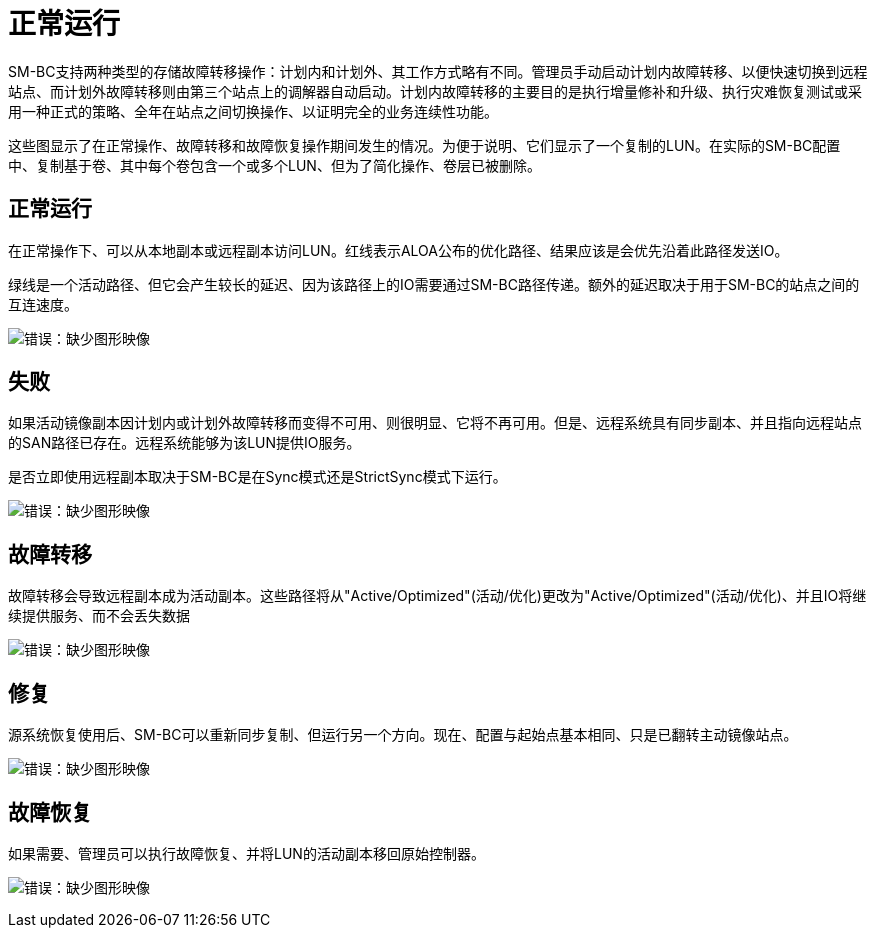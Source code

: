 = 正常运行
:allow-uri-read: 


SM-BC支持两种类型的存储故障转移操作：计划内和计划外、其工作方式略有不同。管理员手动启动计划内故障转移、以便快速切换到远程站点、而计划外故障转移则由第三个站点上的调解器自动启动。计划内故障转移的主要目的是执行增量修补和升级、执行灾难恢复测试或采用一种正式的策略、全年在站点之间切换操作、以证明完全的业务连续性功能。

这些图显示了在正常操作、故障转移和故障恢复操作期间发生的情况。为便于说明、它们显示了一个复制的LUN。在实际的SM-BC配置中、复制基于卷、其中每个卷包含一个或多个LUN、但为了简化操作、卷层已被删除。



== 正常运行

在正常操作下、可以从本地副本或远程副本访问LUN。红线表示ALOA公布的优化路径、结果应该是会优先沿着此路径发送IO。

绿线是一个活动路径、但它会产生较长的延迟、因为该路径上的IO需要通过SM-BC路径传递。额外的延迟取决于用于SM-BC的站点之间的互连速度。

image:smbc-failover-1.png["错误：缺少图形映像"]



== 失败

如果活动镜像副本因计划内或计划外故障转移而变得不可用、则很明显、它将不再可用。但是、远程系统具有同步副本、并且指向远程站点的SAN路径已存在。远程系统能够为该LUN提供IO服务。

是否立即使用远程副本取决于SM-BC是在Sync模式还是StrictSync模式下运行。

image:smbc-failover-2.png["错误：缺少图形映像"]



== 故障转移

故障转移会导致远程副本成为活动副本。这些路径将从"Active/Optimized"(活动/优化)更改为"Active/Optimized"(活动/优化)、并且IO将继续提供服务、而不会丢失数据

image:smbc-failover-3.png["错误：缺少图形映像"]



== 修复

源系统恢复使用后、SM-BC可以重新同步复制、但运行另一个方向。现在、配置与起始点基本相同、只是已翻转主动镜像站点。

image:smbc-failover-4.png["错误：缺少图形映像"]



== 故障恢复

如果需要、管理员可以执行故障恢复、并将LUN的活动副本移回原始控制器。

image:smbc-failover-1.png["错误：缺少图形映像"]

